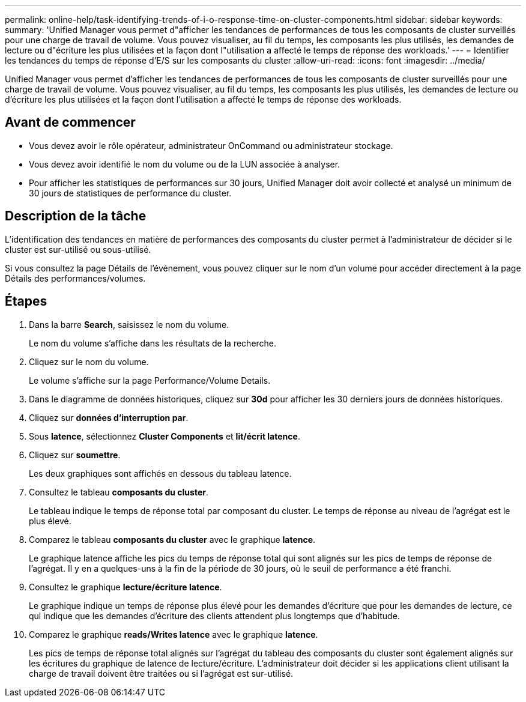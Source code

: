 ---
permalink: online-help/task-identifying-trends-of-i-o-response-time-on-cluster-components.html 
sidebar: sidebar 
keywords:  
summary: 'Unified Manager vous permet d"afficher les tendances de performances de tous les composants de cluster surveillés pour une charge de travail de volume. Vous pouvez visualiser, au fil du temps, les composants les plus utilisés, les demandes de lecture ou d"écriture les plus utilisées et la façon dont l"utilisation a affecté le temps de réponse des workloads.' 
---
= Identifier les tendances du temps de réponse d'E/S sur les composants du cluster
:allow-uri-read: 
:icons: font
:imagesdir: ../media/


[role="lead"]
Unified Manager vous permet d'afficher les tendances de performances de tous les composants de cluster surveillés pour une charge de travail de volume. Vous pouvez visualiser, au fil du temps, les composants les plus utilisés, les demandes de lecture ou d'écriture les plus utilisées et la façon dont l'utilisation a affecté le temps de réponse des workloads.



== Avant de commencer

* Vous devez avoir le rôle opérateur, administrateur OnCommand ou administrateur stockage.
* Vous devez avoir identifié le nom du volume ou de la LUN associée à analyser.
* Pour afficher les statistiques de performances sur 30 jours, Unified Manager doit avoir collecté et analysé un minimum de 30 jours de statistiques de performance du cluster.




== Description de la tâche

L'identification des tendances en matière de performances des composants du cluster permet à l'administrateur de décider si le cluster est sur-utilisé ou sous-utilisé.

Si vous consultez la page Détails de l'événement, vous pouvez cliquer sur le nom d'un volume pour accéder directement à la page Détails des performances/volumes.



== Étapes

. Dans la barre *Search*, saisissez le nom du volume.
+
Le nom du volume s'affiche dans les résultats de la recherche.

. Cliquez sur le nom du volume.
+
Le volume s'affiche sur la page Performance/Volume Details.

. Dans le diagramme de données historiques, cliquez sur *30d* pour afficher les 30 derniers jours de données historiques.
. Cliquez sur *données d'interruption par*.
. Sous *latence*, sélectionnez ***Cluster Components*** et ***lit/écrit latence***.
. Cliquez sur *soumettre*.
+
Les deux graphiques sont affichés en dessous du tableau latence.

. Consultez le tableau *composants du cluster*.
+
Le tableau indique le temps de réponse total par composant du cluster. Le temps de réponse au niveau de l'agrégat est le plus élevé.

. Comparez le tableau *composants du cluster* avec le graphique *latence*.
+
Le graphique latence affiche les pics du temps de réponse total qui sont alignés sur les pics de temps de réponse de l'agrégat. Il y en a quelques-uns à la fin de la période de 30 jours, où le seuil de performance a été franchi.

. Consultez le graphique *lecture/écriture latence*.
+
Le graphique indique un temps de réponse plus élevé pour les demandes d'écriture que pour les demandes de lecture, ce qui indique que les demandes d'écriture des clients attendent plus longtemps que d'habitude.

. Comparez le graphique *reads/Writes latence* avec le graphique *latence*.
+
Les pics de temps de réponse total alignés sur l'agrégat du tableau des composants du cluster sont également alignés sur les écritures du graphique de latence de lecture/écriture. L'administrateur doit décider si les applications client utilisant la charge de travail doivent être traitées ou si l'agrégat est sur-utilisé.


